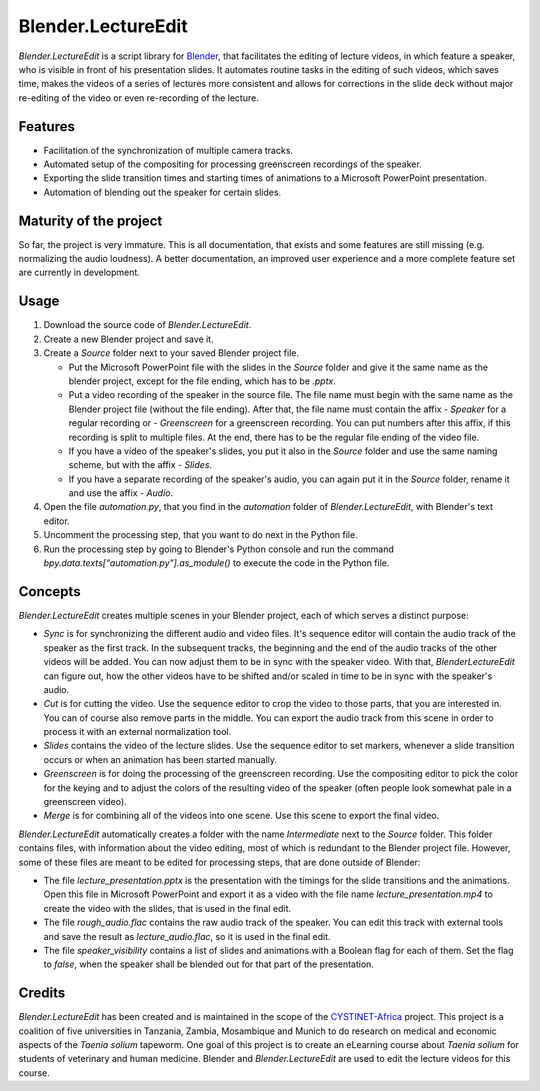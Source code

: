 Blender.LectureEdit
===================

*Blender.LectureEdit* is a script library for `Blender <https://www.blender.org/>`_, that facilitates the editing of lecture videos, in which feature a speaker, who is visible in front of his presentation slides.
It automates routine tasks in the editing of such videos, which saves time, makes the videos of a series of lectures more consistent and allows for corrections in the slide deck without major re-editing of the video or even re-recording of the lecture.

Features
--------

* Facilitation of the synchronization of multiple camera tracks.
* Automated setup of the compositing for processing greenscreen recordings of the speaker.
* Exporting the slide transition times and starting times of animations to a Microsoft PowerPoint presentation.
* Automation of blending out the speaker for certain slides.

Maturity of the project
-----------------------

So far, the project is very immature.
This is all documentation, that exists and some features are still missing (e.g. normalizing the audio loudness).
A better documentation, an improved user experience and a more complete feature set are currently in development.

Usage
-----

1. Download the source code of *Blender.LectureEdit*.
2. Create a new Blender project and save it.
3. Create a *Source* folder next to your saved Blender project file.

   * Put the Microsoft PowerPoint file with the slides in the *Source* folder and give it the same name as the blender project, except for the file ending, which has to be *.pptx*.
   * Put a video recording of the speaker in the source file.
     The file name must begin with the same name as the Blender project file (without the file ending).
     After that, the file name must contain the affix *\ - Speaker* for a regular recording or *\ - Greenscreen* for a greenscreen recording.
     You can put numbers after this affix, if this recording is split to multiple files.
     At the end, there has to be the regular file ending of the video file.
   * If you have a video of the speaker's slides, you put it also in the *Source* folder and use the same naming scheme, but with the affix *\ - Slides*.
   * If you have a separate recording of the speaker's audio, you can again put it in the *Source* folder, rename it and use the affix *\ - Audio*.

4. Open the file *automation.py*, that you find in the *automation* folder of *Blender.LectureEdit*, with Blender's text editor.
5. Uncomment the processing step, that you want to do next in the Python file.
6. Run the processing step by going to Blender's Python console and run the command *bpy.data.texts["automation.py"].as_module()* to execute the code in the Python file.

Concepts
--------

*Blender.LectureEdit* creates multiple scenes in your Blender project, each of which serves a distinct purpose:

* *Sync* is for synchronizing the different audio and video files.
  It's sequence editor will contain the audio track of the speaker as the first track.
  In the subsequent tracks, the beginning and the end of the audio tracks of the other videos will be added.
  You can now adjust them to be in sync with the speaker video.
  With that, *BlenderLectureEdit* can figure out, how the other videos have to be shifted and/or scaled in time to be in sync with the speaker's audio.
* *Cut* is for cutting the video.
  Use the sequence editor to crop the video to those parts, that you are interested in.
  You can of course also remove parts in the middle.
  You can export the audio track from this scene in order to process it with an external normalization tool.
* *Slides* contains the video of the lecture slides.
  Use the sequence editor to set markers, whenever a slide transition occurs or when an animation has been started manually.
* *Greenscreen* is for doing the processing of the greenscreen recording.
  Use the compositing editor to pick the color for the keying and to adjust the colors of the resulting video of the speaker (often people look somewhat pale in a greenscreen video).
* *Merge* is for combining all of the videos into one scene.
  Use this scene to export the final video.

*Blender.LectureEdit* automatically creates a folder with the name *Intermediate* next to the *Source* folder.
This folder contains files, with information about the video editing, most of which is redundant to the Blender project file.
However, some of these files are meant to be edited for processing steps, that are done outside of Blender:

* The file *lecture_presentation.pptx* is the presentation with the timings for the slide transitions and the animations.
  Open this file in Microsoft PowerPoint and export it as a video with the file name *lecture_presentation.mp4* to create the video with the slides, that is used in the final edit.
* The file *rough_audio.flac* contains the raw audio track of the speaker.
  You can edit this track with external tools and save the result as *lecture_audio.flac*, so it is used in the final edit.
* The file *speaker_visibility* contains a list of slides and animations with a Boolean flag for each of them.
  Set the flag to *false*, when the speaker shall be blended out for that part of the presentation.

Credits
-------

*Blender.LectureEdit* has been created and is maintained in the scope of the `CYSTINET-Africa <https://www.cysti.net>`_ project.
This project is a coalition of five universities in Tanzania, Zambia, Mosambique and Munich to do research on medical and economic aspects of the *Taenia solium* tapeworm.
One goal of this project is to create an eLearning course about *Taenia solium* for students of veterinary and human medicine.
Blender and *Blender.LectureEdit* are used to edit the lecture videos for this course.

